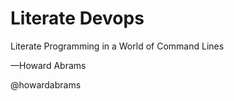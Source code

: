 * Literate Devops



                          Literate Programming
                                        in a
                       World of Command Lines



****                                        —Howard Abrams
                                           @howardabrams

